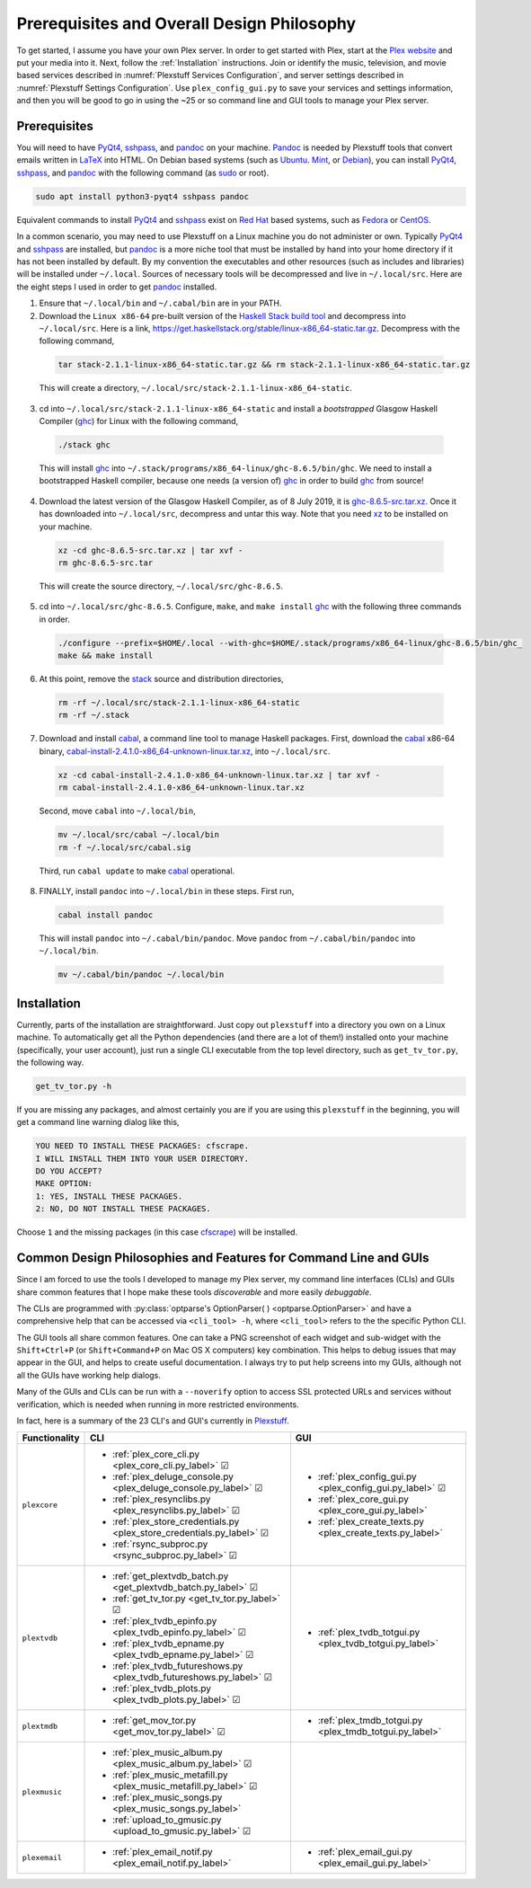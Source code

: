 ================================================
Prerequisites and Overall Design Philosophy
================================================

To get started, I assume you have your own Plex server. In order to get started with Plex, start at the `Plex website <Plex_>`_ and put your media into it. Next, follow the :ref:`Installation` instructions. Join or identify the music, television, and movie based services described in :numref:`Plexstuff Services Configuration`, and server settings described in :numref:`Plexstuff Settings Configuration`. Use ``plex_config_gui.py`` to save your services and settings information, and then you will be good to go in using the ~25 or so command line and GUI tools to manage your Plex server.

Prerequisites
-------------
You will need to have PyQt4_, sshpass_, and pandoc_ on your machine. `Pandoc <pandoc_>`_ is needed by Plexstuff tools that convert emails written in LaTeX_ into HTML. On Debian based systems (such as Ubuntu_. Mint_, or Debian_), you can install PyQt4_, sshpass_, and pandoc_ with the following command (as sudo_ or root).

.. code:: bash

  sudo apt install python3-pyqt4 sshpass pandoc

Equivalent commands to install PyQt4_ and sshpass_ exist on `Red Hat`_ based systems, such as Fedora_ or CentOS_.

In a common scenario, you may need to use Plexstuff on a Linux machine you do not administer or own. Typically PyQt4_ and sshpass_ are installed, but pandoc_ is a more niche tool that must be installed by hand into your home directory if it has not been installed by default. By my convention the executables and other resources (such as includes and libraries) will be installed under ``~/.local``. Sources of necessary tools will be decompressed and live in ``~/.local/src``. Here are the eight steps I used in order to get pandoc_ installed.

1. Ensure that ``~/.local/bin`` and ``~/.cabal/bin`` are in your PATH.

2. Download the ``Linux x86-64`` pre-built version of the `Haskell Stack build tool <stack_>`_ and decompress into ``~/.local/src``. Here is a link, `https://get.haskellstack.org/stable/linux-x86_64-static.tar.gz <https://get.haskellstack.org/stable/linux-x86_64-static.tar.gz>`_. Decompress with the following command,

  .. code:: bash

    tar stack-2.1.1-linux-x86_64-static.tar.gz && rm stack-2.1.1-linux-x86_64-static.tar.gz

  This will create a directory, ``~/.local/src/stack-2.1.1-linux-x86_64-static``.

3. cd into ``~/.local/src/stack-2.1.1-linux-x86_64-static`` and install a *bootstrapped* Glasgow Haskell Compiler (ghc_) for Linux with the following command,

  .. code:: bash

    ./stack ghc

  This will install ghc_ into ``~/.stack/programs/x86_64-linux/ghc-8.6.5/bin/ghc``. We need to install a bootstrapped Haskell compiler, because one needs (a version of) ghc_ in order to build ghc_ from source!

4. Download the latest version of the Glasgow Haskell Compiler, as of 8 July 2019, it is `ghc-8.6.5-src.tar.xz <https://downloads.haskell.org/~ghc/8.6.5/ghc-8.6.5-src.tar.xz>`_. Once it has downloaded into ``~/.local/src``, decompress and untar this way. Note that you need `xz <https://en.wikipedia.org/wiki/Xz>`_ to be installed on your machine.

  .. code:: bash

    xz -cd ghc-8.6.5-src.tar.xz | tar xvf -
    rm ghc-8.6.5-src.tar

  This will create the source directory, ``~/.local/src/ghc-8.6.5``.

5. cd into ``~/.local/src/ghc-8.6.5``. Configure, ``make``, and ``make install`` ghc_ with the following three commands in order.

  .. code:: bash

    ./configure --prefix=$HOME/.local --with-ghc=$HOME/.stack/programs/x86_64-linux/ghc-8.6.5/bin/ghc_
    make && make install

6. At this point, remove the stack_ source and distribution directories,

  .. code:: bash

    rm -rf ~/.local/src/stack-2.1.1-linux-x86_64-static
    rm -rf ~/.stack

7. Download and install cabal_, a command line tool to manage Haskell packages. First, download the cabal_ x86-64 binary, `cabal-install-2.4.1.0-x86_64-unknown-linux.tar.xz <https://downloads.haskell.org/~cabal/cabal-install-latest/cabal-install-2.4.1.0-x86_64-unknown-linux.tar.xz>`_, into ``~/.local/src``.

  .. code:: bash

    xz -cd cabal-install-2.4.1.0-x86_64-unknown-linux.tar.xz | tar xvf -
    rm cabal-install-2.4.1.0-x86_64-unknown-linux.tar.xz

  Second, move ``cabal`` into ``~/.local/bin``,

  .. code:: bash

    mv ~/.local/src/cabal ~/.local/bin
    rm -f ~/.local/src/cabal.sig

  Third, run ``cabal update`` to make cabal_ operational.

8. FINALLY,  install ``pandoc`` into ``~/.local/bin`` in these steps. First run,

  .. code:: bash

    cabal install pandoc

  This will install ``pandoc`` into ``~/.cabal/bin/pandoc``. Move ``pandoc`` from ``~/.cabal/bin/pandoc`` into ``~/.local/bin``.

  .. code:: bash

    mv ~/.cabal/bin/pandoc ~/.local/bin


Installation
------------

Currently, parts of the installation are straightforward. Just copy out ``plexstuff`` into a directory you own on a Linux machine. To automatically get all the Python dependencies (and there are a lot of them!) installed onto your machine (specifically, your user account), just run a single CLI executable from the top level directory, such as ``get_tv_tor.py``, the following way.

.. code:: bash

  get_tv_tor.py -h

If you are missing any packages, and almost certainly you are if you are using this ``plexstuff`` in the beginning, you will get a command line warning dialog like this,

.. code:: bash

  YOU NEED TO INSTALL THESE PACKAGES: cfscrape.
  I WILL INSTALL THEM INTO YOUR USER DIRECTORY.
  DO YOU ACCEPT?
  MAKE OPTION:
  1: YES, INSTALL THESE PACKAGES.
  2: NO, DO NOT INSTALL THESE PACKAGES.

Choose ``1`` and the missing packages (in this case `cfscrape <https://github.com/Anorov/cloudflare-scrape>`_) will be installed.

Common Design Philosophies and Features for Command Line and GUIs
----------------------------------------------------------------------------------------------------------

Since I am forced to use the tools I developed to manage my Plex server, my command line interfaces (CLIs) and GUIs share common features that I hope make these tools *discoverable* and more easily *debuggable*.

The CLIs are programmed with :py:class:`optparse's OptionParser( ) <optparse.OptionParser>` and have a comprehensive help that can be accessed via ``<cli_tool> -h``, where ``<cli_tool>`` refers to the the specific Python CLI.

The GUI tools all share common features. One can take a PNG screenshot of each widget and sub-widget with the ``Shift+Ctrl+P`` (or ``Shift+Command+P`` on Mac OS X computers) key combination. This helps to debug issues that may appear in the GUI, and helps to create useful documentation. I always try to put help screens into my GUIs, although not all the GUIs have working help dialogs.

Many of the GUIs and CLIs can be run with  a ``--noverify`` option to access SSL protected URLs and services without verification, which is needed when running in more restricted environments.

In fact, here is a summary of the 23 CLI's and GUI's currently in Plexstuff_.

.. |cbox| unicode:: U+2611 .. BALLOT BOX WITH CHECK

===============  ===========================================================================  =============================================================
Functionality    CLI                                                                          GUI
===============  ===========================================================================  =============================================================
``plexcore``     - :ref:`plex_core_cli.py <plex_core_cli.py_label>` |cbox|                    - :ref:`plex_config_gui.py <plex_config_gui.py_label>` |cbox|
                 - :ref:`plex_deluge_console.py <plex_deluge_console.py_label>` |cbox|        - :ref:`plex_core_gui.py <plex_core_gui.py_label>`
                 - :ref:`plex_resynclibs.py <plex_resynclibs.py_label>` |cbox|                - :ref:`plex_create_texts.py <plex_create_texts.py_label>`
                 - :ref:`plex_store_credentials.py <plex_store_credentials.py_label>` |cbox|
                 - :ref:`rsync_subproc.py <rsync_subproc.py_label>` |cbox|
``plextvdb``     - :ref:`get_plextvdb_batch.py <get_plextvdb_batch.py_label>` |cbox|          - :ref:`plex_tvdb_totgui.py <plex_tvdb_totgui.py_label>`
                 - :ref:`get_tv_tor.py <get_tv_tor.py_label>` |cbox|
                 - :ref:`plex_tvdb_epinfo.py <plex_tvdb_epinfo.py_label>` |cbox|
                 - :ref:`plex_tvdb_epname.py <plex_tvdb_epname.py_label>` |cbox|
                 - :ref:`plex_tvdb_futureshows.py <plex_tvdb_futureshows.py_label>` |cbox|
                 - :ref:`plex_tvdb_plots.py <plex_tvdb_plots.py_label>` |cbox|
``plextmdb``     - :ref:`get_mov_tor.py <get_mov_tor.py_label>` |cbox|                        - :ref:`plex_tmdb_totgui.py <plex_tmdb_totgui.py_label>`
``plexmusic``    - :ref:`plex_music_album.py <plex_music_album.py_label>` |cbox|
                 - :ref:`plex_music_metafill.py <plex_music_metafill.py_label>` |cbox|
                 - :ref:`plex_music_songs.py <plex_music_songs.py_label>`
                 - :ref:`upload_to_gmusic.py <upload_to_gmusic.py_label>` |cbox|
``plexemail``    - :ref:`plex_email_notif.py <plex_email_notif.py_label>`                     - :ref:`plex_email_gui.py <plex_email_gui.py_label>`
===============  ===========================================================================  =============================================================

.. these are the links
.. _unofficial_plex_api: https://github.com/Arcanemagus/plex-api/wiki
.. _Plex: https://plex.tv
.. _PlexAPI: https://python-plexapi.readthedocs.io/en/latest/introduction.html
.. _PyQt4: https://www.riverbankcomputing.com/static/Docs/PyQt4/index.html
.. _PyQt5: https://www.riverbankcomputing.com/static/Docs/PyQt5/index.html
.. _sshpass: https://linux.die.net/man/1/sshpass
.. _pandoc: https://pandoc.org
.. _sudo: https://en.wikipedia.org/wiki/Sudo
.. _LaTeX: https://en.wikipedia.org/wiki/LaTeX
.. _ghc: https://www.haskell.org/ghc
.. _stack: https://docs.haskellstack.org/en/stable/README
.. _cabal: http://hackage.haskell.org/package/cabal-install
.. _Ubuntu: https://www.ubuntu.com
.. _Mint: https://linuxmint.com
.. _Debian: https://www.debian.org
.. _Red Hat: https://www.redhat.com/en
.. _Fedora: https://getfedora.org
.. _CentOS: https://www.centos.org
.. _fbs: https://www.learnpyqt.com/courses/packaging-and-distribution/packaging-pyqt5-apps-fbs
.. _Plexstuff: https://plexstuff.readthedocs.io
